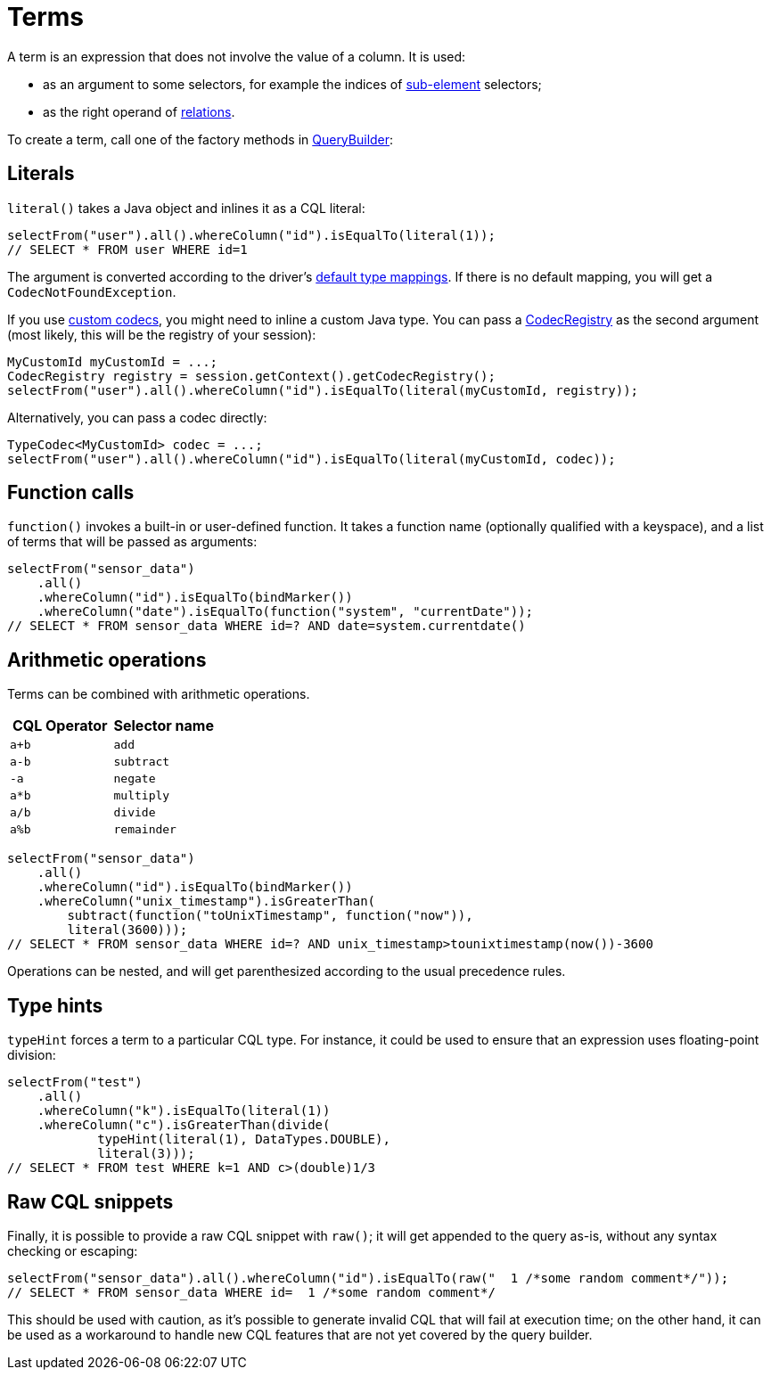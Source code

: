 = Terms

A term is an expression that does not involve the value of a column.
It is used:

* as an argument to some selectors, for example the indices of xref:queryBuilder/select.adoc#sub-element[sub-element] selectors;
* as the right operand of xref:queryBuilder/relation.adoc[relations].

To create a term, call one of the factory methods in https://docs.datastax.com/en/drivers/java/4.13/com/datastax/oss/driver/api/querybuilder/QueryBuilder.html[QueryBuilder]:

== Literals

`literal()` takes a Java object and inlines it as a CQL literal:

[source,java]
----
selectFrom("user").all().whereColumn("id").isEqualTo(literal(1));
// SELECT * FROM user WHERE id=1
----

The argument is converted according to the driver's xref:core/index.adoc#cql-to-java-type-mapping[default type mappings].
If there is no default mapping, you will get a `CodecNotFoundException`.

If you use xref:core/customCodecs.adoc[custom codecs], you might need to inline a custom Java type.
You can pass a https://docs.datastax.com/en/drivers/java/4.13/com/datastax/oss/driver/api/core/type/codec/registry/CodecRegistry.html[CodecRegistry] as the second argument (most likely, this will be the registry of your session):

[source,java]
----
MyCustomId myCustomId = ...;
CodecRegistry registry = session.getContext().getCodecRegistry();
selectFrom("user").all().whereColumn("id").isEqualTo(literal(myCustomId, registry));
----

Alternatively, you can pass a codec directly:

[source,java]
----
TypeCodec<MyCustomId> codec = ...;
selectFrom("user").all().whereColumn("id").isEqualTo(literal(myCustomId, codec));
----

== Function calls

`function()` invokes a built-in or user-defined function.
It takes a function name (optionally qualified with a keyspace), and a list of terms that will be passed as arguments:

[source,java]
----
selectFrom("sensor_data")
    .all()
    .whereColumn("id").isEqualTo(bindMarker())
    .whereColumn("date").isEqualTo(function("system", "currentDate"));
// SELECT * FROM sensor_data WHERE id=? AND date=system.currentdate()
----

== Arithmetic operations

Terms can be combined with arithmetic operations.

|===
| CQL Operator | Selector name

| `a+b`
| `add`

| `a-b`
| `subtract`

| `-a`
| `negate`

| `a*b`
| `multiply`

| `a/b`
| `divide`

| `a%b`
| `remainder`
|===

[source,java]
----
selectFrom("sensor_data")
    .all()
    .whereColumn("id").isEqualTo(bindMarker())
    .whereColumn("unix_timestamp").isGreaterThan(
        subtract(function("toUnixTimestamp", function("now")),
        literal(3600)));
// SELECT * FROM sensor_data WHERE id=? AND unix_timestamp>tounixtimestamp(now())-3600
----

Operations can be nested, and will get parenthesized according to the usual precedence rules.

== Type hints

`typeHint` forces a term to a particular CQL type.
For instance, it could be used to ensure that an expression uses floating-point division:

[source,java]
----
selectFrom("test")
    .all()
    .whereColumn("k").isEqualTo(literal(1))
    .whereColumn("c").isGreaterThan(divide(
            typeHint(literal(1), DataTypes.DOUBLE),
            literal(3)));
// SELECT * FROM test WHERE k=1 AND c>(double)1/3
----

== Raw CQL snippets

Finally, it is possible to provide a raw CQL snippet with `raw()`;
it will get appended to the query as-is, without any syntax checking or escaping:

[source,java]
----
selectFrom("sensor_data").all().whereColumn("id").isEqualTo(raw("  1 /*some random comment*/"));
// SELECT * FROM sensor_data WHERE id=  1 /*some random comment*/
----

This should be used with caution, as it's possible to generate invalid CQL that will fail at execution time;
on the other hand, it can be used as a workaround to handle new CQL features that are not yet covered by the query builder.

